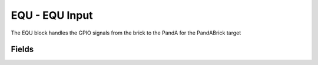 EQU - EQU Input
===============

The EQU block handles the GPIO signals from the brick to the PandA for the PandABrick target

Fields
------

.. block_fields:: modules/equ/equ.block.ini
